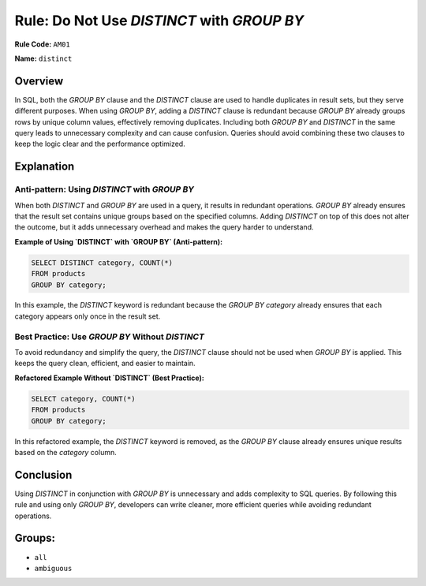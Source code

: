 ===========================================
Rule: Do Not Use `DISTINCT` with `GROUP BY`
===========================================

**Rule Code:** ``AM01``

**Name:** ``distinct``

Overview
--------

In SQL, both the `GROUP BY` clause and the `DISTINCT` clause are used to handle duplicates in result sets, but they serve different purposes. When using `GROUP BY`, adding a `DISTINCT` clause is redundant because `GROUP BY` already groups rows by unique column values, effectively removing duplicates. Including both `GROUP BY` and `DISTINCT` in the same query leads to unnecessary complexity and can cause confusion. Queries should avoid combining these two clauses to keep the logic clear and the performance optimized.

Explanation
-----------

Anti-pattern: Using `DISTINCT` with `GROUP BY`
~~~~~~~~~~~~~~~~~~~~~~~~~~~~~~~~~~~~~~~~~~~~~~

When both `DISTINCT` and `GROUP BY` are used in a query, it results in redundant operations. `GROUP BY` already ensures that the result set contains unique groups based on the specified columns. Adding `DISTINCT` on top of this does not alter the outcome, but it adds unnecessary overhead and makes the query harder to understand.

**Example of Using `DISTINCT` with `GROUP BY` (Anti-pattern):**

.. code-block:: sql

    SELECT DISTINCT category, COUNT(*)
    FROM products
    GROUP BY category;

In this example, the `DISTINCT` keyword is redundant because the `GROUP BY category` already ensures that each category appears only once in the result set.

Best Practice: Use `GROUP BY` Without `DISTINCT`
~~~~~~~~~~~~~~~~~~~~~~~~~~~~~~~~~~~~~~~~~~~~~~~~

To avoid redundancy and simplify the query, the `DISTINCT` clause should not be used when `GROUP BY` is applied. This keeps the query clean, efficient, and easier to maintain.

**Refactored Example Without `DISTINCT` (Best Practice):**

.. code-block:: sql

    SELECT category, COUNT(*)
    FROM products
    GROUP BY category;

In this refactored example, the `DISTINCT` keyword is removed, as the `GROUP BY` clause already ensures unique results based on the `category` column.

Conclusion
----------

Using `DISTINCT` in conjunction with `GROUP BY` is unnecessary and adds complexity to SQL queries. By following this rule and using only `GROUP BY`, developers can write cleaner, more efficient queries while avoiding redundant operations.

Groups:
-------

- ``all``
- ``ambiguous``
